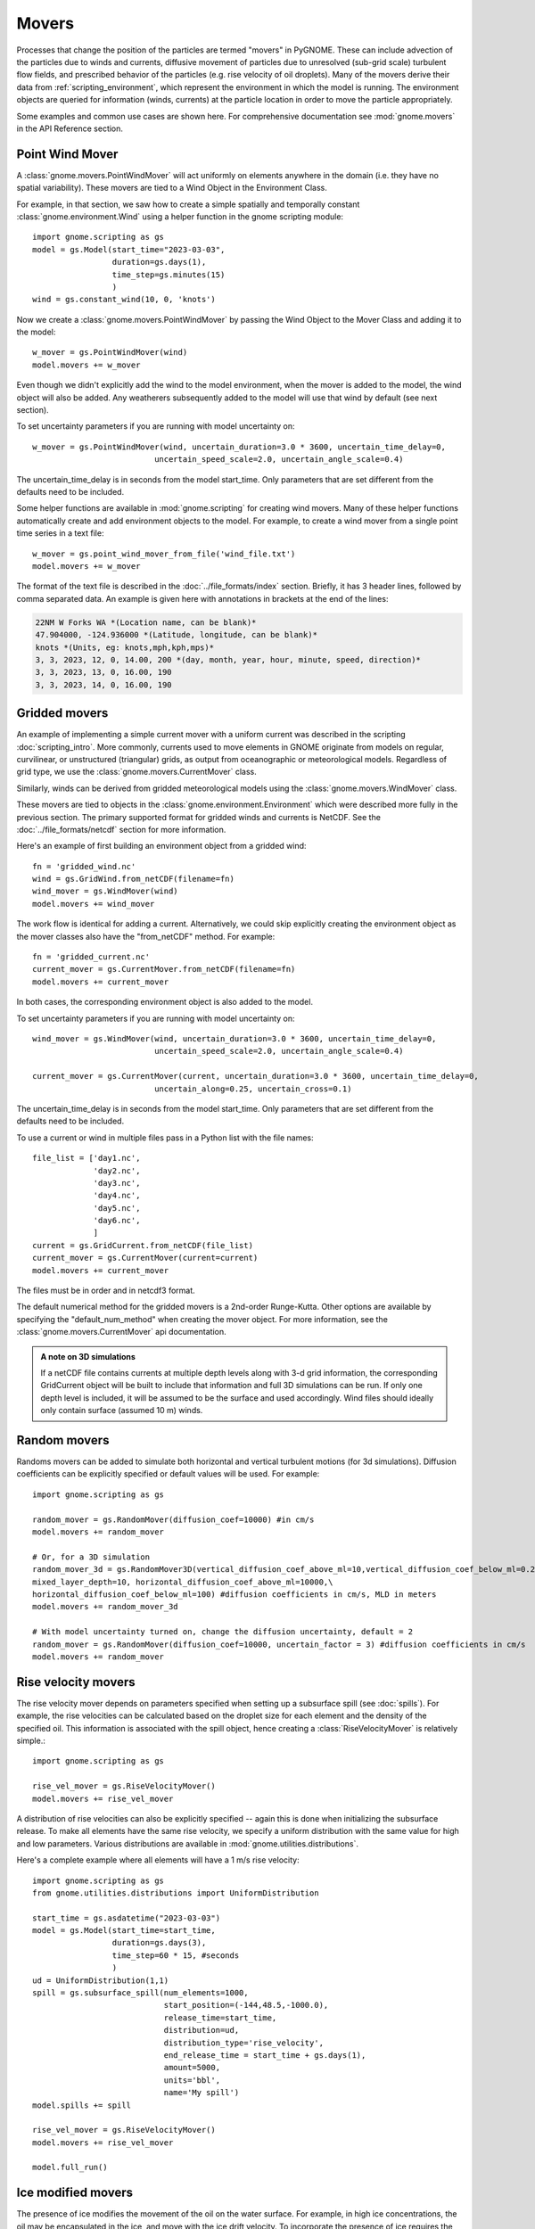 Movers
======

Processes that change the position of the particles are termed "movers" in PyGNOME. These can include advection of the particles due to winds and currents,
diffusive movement of particles due to unresolved (sub-grid scale) turbulent flow fields, and prescribed behavior of the particles (e.g. rise velocity of oil droplets).
Many of the movers derive their data from :ref:`scripting_environment`, which represent the environment in which the model is running.
The environment objects are queried for information (winds, currents) at the particle location in order to move the particle appropriately.

Some examples and common use cases are shown here. For comprehensive documentation see :mod:`gnome.movers` in the API Reference section.

Point Wind Mover
----------------

.. todo:: We should have a PointWind object which can be used with the regular Wind Mover, and then, maybe a PointWindMover that uses that.

A :class:`gnome.movers.PointWindMover` will act uniformly on elements anywhere in the domain (i.e. they have no spatial variability). These movers are tied to a Wind Object in the Environment Class.

For example, in that section, we saw how to create a simple spatially and temporally constant :class:`gnome.environment.Wind` using a helper function in the gnome scripting module::

    import gnome.scripting as gs
    model = gs.Model(start_time="2023-03-03",
                     duration=gs.days(1),
                     time_step=gs.minutes(15)
                     )
    wind = gs.constant_wind(10, 0, 'knots')

Now we create a :class:`gnome.movers.PointWindMover` by passing the Wind Object to the Mover Class and adding it to the model::

    w_mover = gs.PointWindMover(wind)
    model.movers += w_mover

Even though we didn't explicitly add the wind to the model environment, when the mover is added to the model, the wind object will also be added. Any weatherers subsequently added to the model will use that wind by default (see next section).

To set uncertainty parameters if you are running with model uncertainty on::

    w_mover = gs.PointWindMover(wind, uncertain_duration=3.0 * 3600, uncertain_time_delay=0,
                              uncertain_speed_scale=2.0, uncertain_angle_scale=0.4)

The uncertain_time_delay is in seconds from the model start_time. Only parameters that are set different from the defaults need to be included.

Some helper functions are available in :mod:`gnome.scripting` for creating wind movers.
Many of these helper functions automatically create and add environment objects to the model.
For example, to create a wind mover from a single point time series in a text file::

    w_mover = gs.point_wind_mover_from_file('wind_file.txt')
    model.movers += w_mover

The format of the text file is described in the :doc:`../file_formats/index` section.
Briefly, it has 3 header lines, followed by comma separated data. An example is given here with annotations in brackets at the end of the lines:

.. code-block:: none

   22NM W Forks WA *(Location name, can be blank)*
   47.904000, -124.936000 *(Latitude, longitude, can be blank)*
   knots *(Units, eg: knots,mph,kph,mps)*
   3, 3, 2023, 12, 0, 14.00, 200 *(day, month, year, hour, minute, speed, direction)*
   3, 3, 2023, 13, 0, 16.00, 190
   3, 3, 2023, 14, 0, 16.00, 190

Gridded movers
--------------

An example of implementing a simple current mover with a uniform current was described in the scripting :doc:`scripting_intro`.
More commonly, currents used to move elements in GNOME originate
from models on regular, curvilinear, or unstructured (triangular) grids, as output from oceanographic or meteorological models.
Regardless of grid type, we use the :class:`gnome.movers.CurrentMover` class.

Similarly, winds can be derived from gridded meteorological models using the :class:`gnome.movers.WindMover` class.

These movers are tied to objects in the :class:`gnome.environment.Environment` which were described
more fully in the previous section. The primary supported format for gridded winds and currents is NetCDF. See the :doc:`../file_formats/netcdf` section for more information.

Here's an example of first building an environment object from a gridded wind::

    fn = 'gridded_wind.nc'
    wind = gs.GridWind.from_netCDF(filename=fn)
    wind_mover = gs.WindMover(wind)
    model.movers += wind_mover

The work flow is identical for adding a current. Alternatively, we could skip explicitly creating the environment object as the mover classes also have the "from_netCDF" method. For example::

    fn = 'gridded_current.nc'
    current_mover = gs.CurrentMover.from_netCDF(filename=fn)
    model.movers += current_mover

In both cases, the corresponding environment object is also added to the model.

To set uncertainty parameters if you are running with model uncertainty on::

    wind_mover = gs.WindMover(wind, uncertain_duration=3.0 * 3600, uncertain_time_delay=0,
                              uncertain_speed_scale=2.0, uncertain_angle_scale=0.4)

    current_mover = gs.CurrentMover(current, uncertain_duration=3.0 * 3600, uncertain_time_delay=0,
                              uncertain_along=0.25, uncertain_cross=0.1)

The uncertain_time_delay is in seconds from the model start_time. Only parameters that are set different from the defaults need to be included.

To use a current or wind in multiple files pass in a Python list with the file names::
 
    file_list = ['day1.nc',
                 'day2.nc',
                 'day3.nc',
                 'day4.nc',
                 'day5.nc',
                 'day6.nc',
                 ]
    current = gs.GridCurrent.from_netCDF(file_list)
    current_mover = gs.CurrentMover(current=current)
    model.movers += current_mover

The files must be in order and in netcdf3 format. 

The default numerical method for the gridded movers is a 2nd-order Runge-Kutta. Other options are available by specifying the "default_num_method" when creating the mover object. For more information, see the :class:`gnome.movers.CurrentMover` api documentation.

.. admonition:: A note on 3D simulations

    If a netCDF file contains currents at multiple depth levels along with 3-d grid information, the corresponding GridCurrent object will be built to include that information and full 3D simulations can be run. If only one depth level is included, it will be assumed to be the surface and used accordingly. Wind files should ideally only contain surface (assumed 10 m) winds.

Random movers
-------------

Randoms movers can be added to simulate both horizontal and vertical turbulent motions (for 3d simulations). Diffusion coefficients can be explicitly specified or default values will be used. For example::

    import gnome.scripting as gs

    random_mover = gs.RandomMover(diffusion_coef=10000) #in cm/s
    model.movers += random_mover

    # Or, for a 3D simulation
    random_mover_3d = gs.RandomMover3D(vertical_diffusion_coef_above_ml=10,vertical_diffusion_coef_below_ml=0.2,\
    mixed_layer_depth=10, horizontal_diffusion_coef_above_ml=10000,\
    horizontal_diffusion_coef_below_ml=100) #diffusion coefficients in cm/s, MLD in meters
    model.movers += random_mover_3d

    # With model uncertainty turned on, change the diffusion uncertainty, default = 2
    random_mover = gs.RandomMover(diffusion_coef=10000, uncertain_factor = 3) #diffusion coefficients in cm/s
    model.movers += random_mover

Rise velocity movers
--------------------

The rise velocity mover depends on parameters specified when setting up a subsurface spill (see :doc:`spills`). For example, the rise velocities can be calculated based on the droplet size for each element and the density of the specified oil.
This information is associated with the spill object, hence creating a :class:`RiseVelocityMover` is relatively simple.::

    import gnome.scripting as gs

    rise_vel_mover = gs.RiseVelocityMover()
    model.movers += rise_vel_mover

A distribution of rise velocities can also be explicitly specified -- again this is done when initializing the subsurface release. To make all elements have the same rise velocity, we specify a uniform distribution with the same value for high and low parameters. Various distributions are available in :mod:`gnome.utilities.distributions`.

Here's a complete example where all elements will have a 1 m/s rise velocity::

    import gnome.scripting as gs
    from gnome.utilities.distributions import UniformDistribution

    start_time = gs.asdatetime("2023-03-03")
    model = gs.Model(start_time=start_time,
                     duration=gs.days(3),
                     time_step=60 * 15, #seconds
                     )
    ud = UniformDistribution(1,1)
    spill = gs.subsurface_spill(num_elements=1000,
                                start_position=(-144,48.5,-1000.0),
                                release_time=start_time,
                                distribution=ud,
                                distribution_type='rise_velocity',
                                end_release_time = start_time + gs.days(1),
                                amount=5000,
                                units='bbl',
                                name='My spill')
    model.spills += spill

    rise_vel_mover = gs.RiseVelocityMover()
    model.movers += rise_vel_mover

    model.full_run()

Ice modified movers
-------------------

The presence of ice modifies the movement of the oil on the water surface. For example, in high ice concentrations, the oil may be encapsulated in the ice, and move with the ice drift velocity. To incorporate the presence of ice requires the creation of environment objects that include the relevant information (e.g., ice concentration and ice velocity along with currents and winds). We term these "IceAware" environment objects (see previous section for more detail). Once the environment objects have been created, movers can be created based on them using the same approach described above. For example::

    ice_aware_current = gs.IceAwareCurrent.from_netCDF('file_with_currents_ice.nc')
    ice_current_mover = gs.CurrentMover(ice_aware_current)


Here's a more complete example with ice modified movers:

.. code-block:: python

    import gnome.scripting as gs

    start_time = "1985-01-01T13:31"
    model = gs.Model(start_time=start_time,
                     duration=gs.days(2),
                     time_step=60 * 15, #seconds
                     )
    spill = gs.surface_point_line_spill(num_elements=1000,
                                start_position=(-163.75,69.75,0),
                                release_time=start_time)

    model.spills += spill

    fn = [gs.get_datafile(data_dir / 'arctic_avg2_0001_gnome.nc'),
          gs.get_datafile(data_dir / 'arctic_avg2_0002_gnome.nc'),
          ]
    gt = {'node_lon': 'lon',
          'node_lat': 'lat'}

    ice_aware_curr = gs.IceAwareCurrent.from_netCDF(filename=fn,
                                                    grid_topology=gt)
    ice_aware_wind = gs.IceAwareWind.from_netCDF(filename=fn,
                                                 grid=ice_aware_curr.grid,)
    i_c_mover = gs.CurrentMover(current=ice_aware_curr)
    i_w_mover = gs.WindMover(wind=ice_aware_wind)

    model.movers += i_c_mover
    model.movers += i_w_mover

    model.movers += gs.IceAwareRandomMover(ice_concentration=ice_aware_curr.ice_concentration,
                                           diffusion_coef=50000)
    model.full_run()

You can find a complete script using ice modified movers in:

``pygnome/py_gnome/scripts/example_scripts/ice_example.py``

Or download it here:
:download:`ice_example.py <../../../scripts/example_scripts/ice_example.py>`

CATS  Movers
------------

CATS is a NOAA/ORR hydrodynamic model that is unlikley to be used by others. Documentation forthcoming.
To see some examples for how to use CATS movers in a script see :ref:`tutorial-2`.

